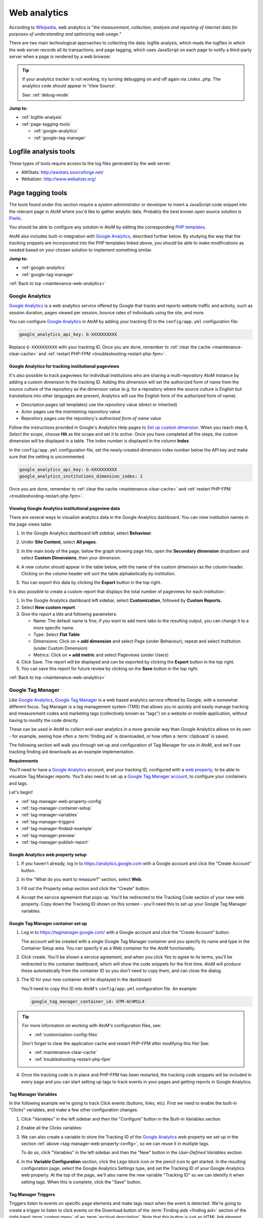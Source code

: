 .. _maintenance-web-analytics:

=============
Web analytics
=============

According to `Wikipedia <https://en.wikipedia.org/wiki/Web_analytics>`__, web
analytics is "*the measurement, collection, analysis and reporting of internet
data for purposes of understanding and optimizing web usage.*"

There are two main technological approaches to collecting the data: logfile
analysis, which reads the logfiles in which the web server records all its
transactions; and page tagging, which uses JavaScript on each page to notify a
third-party server when a page is rendered by a web browser.

.. TIP::

   If your analytics tracker is not working, try turning debugging on and off
   again via ``index.php``. The analytics code should appear in 'View Source'.

   See: :ref:`debug-mode`

**Jump to:**

* :ref:`logfile-analysis`
* :ref:`page-tagging-tools`

  * :ref:`google-analytics`
  * :ref:`google-tag-manager`

.. SEEALSO::

   * :ref:`maintenance-webserver`

.. _logfile-analysis:

Logfile analysis tools
======================

These types of tools require access to the log files generated by the web server.

* AWStats: http://awstats.sourceforge.net/
* Webalizer: http://www.webalizer.org/

.. _page-tagging-tools:

Page tagging tools
==================

The tools found under this section require a system administrator or developer
to insert a JavaScript code snippet into the relevant page in AtoM where you'd
like to gather analytic data. Probably the best known open source solution is
`Piwiki <http://piwik.org/>`_.

You should be able to configure any solution in AtoM by editing the
corresponding 
`PHP templates <https://github.com/artefactual/atom/tree/HEAD/apps/qubit/templates>`_.

AtoM also includes built-in integration with `Google Analytics`_, described
further below. By studying the way that the tracking snippets are incorporated 
into the PHP templates linked above, you should be able to make modifications
as needed based on your chosen solution to implement something similar.  

**Jump to:**

* :ref:`google-analytics`
* :ref:`google-tag-manager`

:ref:`Back to top <maintenance-web-analytics>`

.. _google-analytics:

Google Analytics
----------------

`Google Analytics`_ is a web analytics service offered by Google that tracks and
reports website traffic and activity, such as session duration, pages viewed
per session, bounce rates of individuals using the site, and more. 

You can configure `Google Analytics`_ in AtoM by adding your tracking
ID to the ``config/app.yml`` configuration file:

.. code-block:: yaml

     google_analytics_api_key: G-XXXXXXXXXX

Replace ``G-XXXXXXXXXX`` with your tracking ID. Once you are done, remember to
:ref:`clear the cache <maintenance-clear-cache>` and 
:ref:`restart PHP-FPM <troubleshooting-restart-php-fpm>`.

.. SEEALSO::

   * :ref:`customization-config-files`

.. _google-analytics-repo-pageviews:

Google Analytics for tracking institutional pageviews
+++++++++++++++++++++++++++++++++++++++++++++++++++++

It's also possible to track pageviews for individual institutions who are
sharing a multi-repository AtoM instance by adding a custom dimension to the
tracking ID. Adding this dimension will set the authorized form of name from
the source culture of the repository as the dimension value (e.g. for a
repository where the source culture is English but translations into other
languages are present, Analytics will use the English form of the authorized
form of name).

* Description pages (all templates) use the *repository* value (direct or inherited)
* Actor pages use the *maintaining repository* value
* Repository pages use the repository's *authorized form of name* value

.. SEEALSO::
   
   * :ref:`archival-institutions`
   * :ref:`link-archival-institution`
   * :ref:`link-repo-actor`

Follow the instructions provided in Google's Analytics Help pages to
`Set up custom dimension`_. When you reach step 6, *Select the scope*, choose
**Hit** as the scope and set it to *active*. Once you have completed all the
steps, the custom dimension will be displayed in a table. The index number is
displayed in the column **Index**.

In the ``config/app.yml`` configuration file, set the newly-created dimension
index number below the API key and make sure that the setting is uncommented.

.. code-block:: yaml

     google_analytics_api_key: G-XXXXXXXXXX
     google_analytics_institutions_dimension_index: 1

Once you are done, remember to
:ref:`clear the cache <maintenance-clear-cache>` and 
:ref:`restart PHP-FPM <troubleshooting-restart-php-fpm>`.

.. SEEALSO::

   * :ref:`customization-config-files`

Viewing Google Analytics institutional pageview data
++++++++++++++++++++++++++++++++++++++++++++++++++++

There are several ways to visualize analytics data in the Google Analytics
dashboard. You can view institution names in the page views table:

#. In the Google Analytics dashboard left sidebar, select **Behaviour**.
#. Under **Site Content**, select **All pages**.
#. In the main body of the page, below the graph showing page hits, open the
   **Secondary dimension** dropdown and select **Custom Dimensions**, then your
   dimension.
#. A new column should appear in the table below, with the name of the custom
   dimension as the column header. Clicking on the column header will sort the
   table alphabetically by institution.
#. You can export this data by clicking the **Export** button in the top right.

   .. image:: images/google-analytics-custom-dimension.*
      :align: center
      :width: 90%
      :alt: The Google Analytics page behaviour screen, with the secondary dimension highlighted

It is also possible to create a custom report that displays the total number of
pageviews for each institution:

#. In the Google Analytics dashboard left sidebar, select **Customization**,
   followed by **Custom Reports**.
#. Select **New custom report**.
#. Give the report a title and following parameters:

   * Name: The default name is fine; if you want to add more tabs to the resulting
     output, you can change it to a more specific name.
   * Type: Select **Flat Table**
   * Dimensions: Click on **+ add dimension** and select Page (under Behaviour);
     repeat and select Institution (under Custom Dimension)
   * Metrics: Click on **+ add metric** and select Pageviews (under Users)

#. Click Save. The report will be displayed and can be exported by clicking the
   **Export** button in the top right.
#. You can save this report for future review by clicking on the **Save** button
   in the top right.

:ref:`Back to top <maintenance-web-analytics>`

.. _google-tag-manager:

Google Tag Manager
------------------

Like `Google Analytics`_, `Google Tag Manager`_ is a web based analytics
service offered by Google, with a somewhat different focus. Tag Manager is a
tag management system (TMS) that allows you to quickly and easily manage
tracking and measurement codes and marketing tags (collectively known as
"tags") on a website or mobile application, without having to modify the code
directly.

These can be used in AtoM to collect end-user analytics in a more granular way
than Google Analytics allows on its own - for example, seeing how often a
:term:`finding aid` is downloaded, or how often a :term:`clipboard` is saved. 

The following section will walk you through set-up and configuration of 
Tag Manager for use in AtoM, and we'll use tracking finding aid downloads as
an example implementation. 

**Requirements**

You'll need to have a `Google Analytics`_ account, and your tracking ID, 
configured with a `web property`_, to be able to visualize Tag Manager reports. 
You'll also need to set up a 
`Google Tag Manager account <https://support.google.com/tagmanager/answer/6103696?hl=en&ref_topic=3441530>`__, to configure your
containers and tags.

Let's begin!

* :ref:`tag-manager-web-property-config`
* :ref:`tag-manager-container-setup`
* :ref:`tag-manager-variables`
* :ref:`tag-manager-triggers`
* :ref:`tag-manager-findaid-example`
* :ref:`tag-manager-preview`
* :ref:`tag-manager-publish-report`

.. _tag-manager-web-property-config:

Google Analytics web property setup
+++++++++++++++++++++++++++++++++++

1. If you haven't already, log in to https://analytics.google.com with a Google 
   account and click the "Create Account" button.

.. image:: images/analytics-create-account.*
   :align: center
   :width: 90%
   :alt: Creating an account in Google Analytics

2. In the "What do you want to measure?" section, select **Web**.

.. image:: images/analytics-create-account-measure.*
   :align: center
   :width: 90%
   :alt: Selecting Web while creating a Google Analytics account

3. Fill out the Property setup section and click the "Create" button. 

.. image:: images/analytics-create-account-property.*
   :align: center
   :width: 90%
   :alt: Configuring the Property section while creating an account in Google Analytics

4. Accept the service agreement that pops up. You'll be redirected to the 
   Tracking Code section of your new web property. Copy down the Tracking ID 
   shown on this screen - you'll need this to set up your Google Tag Manager 
   variables.

.. image:: images/analytics-property-tracking-code.*
   :align: center
   :width: 90%
   :alt: The Tracking ID shown in Analytics after accepting the service agreement

.. _tag-manager-container-setup:

Google Tag Manager container set up
+++++++++++++++++++++++++++++++++++

1. Log in to https://tagmanager.google.com/ with a Google account and click the 
   "Create Account" button.

   .. image:: images/gtm-create-account.*
      :align: center
      :width: 90%
      :alt: Creating an account in Google Tag Manager

   The account will be created with a single Google Tag Manager container and
   you specify its name and type in the Container Setup area. You can specify
   it as a Web container for the AtoM functionality.


2. Click create. You'll be shown a service agreement, and when you click Yes
   to agree to its terms, you'll be redirected to the container dashboard,
   which will show the code snippets for the first time. AtoM will produce
   these automatically from the container ID so you don't need to copy them,
   and can close the dialog.

.. image:: images/gtm-snippets.*
   :align: center
   :width: 90%
   :alt: Google Tag Manager code snippets

3. The ID for your new container will be displayed in the dashboard:

   .. image:: images/gtm-dashboard-container-id.*
      :align: center
      :width: 90%
      :alt: Google Tag Manager dashboard, with the container ID highlighted in 
            the top right corner

   You'll need to copy this ID into AtoM's ``config/app.yml`` configuration 
   file. An example: 

   .. code-block:: yaml

      google_tag_manager_container_id: GTM-AC4M1L4

.. TIP:: 

   For more information on working with AtoM's configuration files, see: 

   * :ref:`customization-config-files`

   Don't forget to clear the application cache and restart PHP-FPM after
   modifying this file! See: 

   * :ref:`maintenance-clear-cache`
   * :ref:`troubleshooting-restart-php-fpm`

4. Once the tracking code is in place and PHP-FPM has been restarted, the
   tracking code snippets will be included in every page and you can start
   setting up tags to track events in your pages and getting reports in
   Google Analytics.

.. _tag-manager-variables:

Tag Manager Variables
+++++++++++++++++++++

In the following example we're going to track Click events (buttons, links, 
etc). First we need to enable the built-in "Clicks" variables, and make a few
other configuration changes. 

1. Click "Variables" in the left sidebar and then the "Configure" button in the 
   Built-in Variables section.

.. image:: images/gtm-variables.*
   :align: center
   :width: 90%
   :alt: Google Tag Manager Variables configuration page

2. Enable all the Clicks variables:

.. image:: images/gtm-variables-enable.*
   :align: center
   :width: 90%
   :alt: Google Tag Manager Variables configuration page

3. We can also create a variable to store the Tracking ID of the 
   `Google Analytics`_ web property we set up in the section 
   :ref:`above <tag-manager-web-property-config>`, so we can reuse it in 
   multiple tags. 

   To do so, click "Variables" in the left sidebar and then the "New" button in 
   the *User-Defined Variables* section.

.. image:: images/gtm-variables.*
   :align: center
   :width: 90%
   :alt: Google Tag Manager Variables configuration page

4. In the **Variable Configuration** section, click the Lego block icon or the
   pencil icon to get started. In the resulting configuration page, select the
   Google Analytics Settings type, and set the Tracking ID of your Google
   Analytics web property. At the top of the page, we'll also name the new
   variable "Tracking ID" so we can identify it when setting tags. When this
   is complete, click the "Save" button.

.. image:: images/gtm-variables-tracking-id.*
   :align: center
   :width: 90%
   :alt: Google Tag Manager Variables configuration page

.. _tag-manager-triggers:

Tag Manager Triggers
++++++++++++++++++++

Triggers listen to events on specific page elements and make tags react when
the event is detected. We're going to create a trigger to listen to click
events on the Download button of the :term:`Finding aids <finding aid>` section 
of the right-hand :term:`context menu` of an :term:`archival description`. Note 
that this button is just an HTML link element styled to look like a button. 
Let's set up a trigger for this event. 

.. SEEALSO::

   :ref:`print-finding-aids`

1. Click "Triggers" in the left sidebar, and the "New" button in the Triggers
   section.

.. image:: images/gtm-triggers.*
   :align: center
   :width: 90%
   :alt: Google Tag Manager Triggers page

2. In the Trigger Configuration section click the circled button or the pencil
   icon and choose the "Just Links" trigger type under the Click category.

.. image:: images/gtm-triggers-just-links.*
   :align: center
   :width: 90%
   :alt: Google Tag Manager Triggers page - choosing the trigger type

3. Under "This trigger fires on," select "Some Link Clicks," which allows you
   to define selectors to identify the specific HTML elements you want to
   track. This will depend on the markup of the page and how specific you want
   to be. A selector like ``#action-items a.btn`` (all links that look like a
   button on the right sidebar) might be good enough or ``#action-items
   a.btn[href$=".pdf"]`` (all links that look like a button on the right
   sidebar and where the ``href`` URI ends in ``.pdf``) might be way more
   specific. Name the trigger "Download button" and then click the Save button
   at the top of the screen.

.. image:: images/gtm-triggers-download-button.*
   :align: center
   :width: 90%
   :alt: Google Tag Manager Triggers configuration panel

.. _tag-manager-findaid-example:

Tag example: tracking finding aid downloads
+++++++++++++++++++++++++++++++++++++++++++

Now that we've configured our Variables and Triggers, in the following example
we're going to track how many times users click the :term:`finding aid` Download
button in the right :term:`context menu` of an :term:`archival description`.
We are going to generate a report that groups all these events in the single
category of "Finding Aids," and which shows the URL of their related archival
description.

1. Click "Tags" on the left sidebar and the New button in the Tags section.

.. image:: images/gtm-tags.*
   :align: center
   :width: 90%
   :alt: Google Tag Manager Tags landing page

2. In the Tag Configuration section, click the tag button or the pencil icon
   and choose the "Google Analytics: Universal Analytics" type. For Track Type
   select "Event" and for the Google Analytics Setting, select your Tracking
   ID variable.

.. image:: images/gtm-tags-config.*
   :align: center
   :width: 90%
   :alt: Google Tag Manager Tags configuration panel

3. The Category, Action and Label tracking parameters are arbitrary values
   that become dimensions in the `Google Analytics`_ event reports so you can
   adjust them conveniently. For example, we're going to use the URL of the
   archival description as the Event label, so click the lego block button
   next to the field and select the "Click URL" variable.

.. image:: images/gtm-tags-event.*
   :align: center
   :width: 90%
   :alt: Google Tag Manager Tags configuration panel - setting the Event label

4. In the Triggering section click the circled button or the pencil and choose
   the Download button we configured in the 
   :ref:`previous section <tag-manager-triggers>`.

.. image:: images/gtm-tags-choose-trigger.*
   :align: center
   :width: 90%
   :alt: Google Tag Manager Tags configuration panel - choosing the trigger

5. Finally, name your tag "Finding Aids Download" and click the Save button at
   the top of the screen.

.. image:: images/gtm-tags-finding-aids-download.*
   :align: center
   :width: 90%
   :alt: Google Tag Manager Tags configuration panel - choosing the trigger

We're almost set! Let's preview our work and make sure everything is working
as expected.

.. _tag-manager-preview:

Previewing your Google Tag functionality
++++++++++++++++++++++++++++++++++++++++

Before publishing your new tag you can preview its functionality by clicking
the Preview button in the container dashboard. Once you're in preview mode you
can open a new tab in the same browser and visit your site.

You'll see a Tag Manager pane at the bottom of your page.

.. image:: images/gtm-preview.*
   :align: center
   :width: 90%
   :alt: Previewing your AtoM site via Google Tag Manager

If you click the :term:`finding aid` download button of an 
:term:`archival description`, the PDF will be open in a new tab and you'll see a 
new Click event in the Summary sidebar showing that the tag was successfully 
fired.

.. image:: images/gtm-preview-tag-fired.*
   :align: center
   :width: 90%
   :alt: Previewing a finding aid Click event on your AtoM site via Google 
         Tag Manager

.. _tag-manager-publish-report:

Publishing your tag and getting an Analytics event report
+++++++++++++++++++++++++++++++++++++++++++++++++++++++++

After you check that the tag works you can publish your workspace by clicking
the "Submit" button in the `Google Tag Manager`_ Container dashboard. Set a name 
and description for the version changes and click the "Publish" button.

.. image:: images/gtm-submit.*
   :align: center
   :width: 90%
   :alt: Submitting and publishing your tag in Google Tag Manager

Now you can visit your web property in Google Analytics. You can either check 
the **Realtime > Events** report:

.. image:: images/analytics-realtime.*
   :align: center
   :width: 90%
   :alt: The Realtime Events report in Google Analytics

Or the **Behavior > Events** reports to see the dimensions you defined being 
tracked.

.. image:: images/analytics-behavior.*
   :align: center
   :width: 90%
   :alt: The Behavior Events report in Google Analytics

:ref:`Back to top <maintenance-web-analytics>`

.. _`Google Analytics`: https://analytics.google.com/analytics/web/#/
.. _`Set up custom dimension`: https://support.google.com/analytics/answer/2709829#set_up_custom_dimensions
.. _`Google Tag Manager`: https://www.google.com/tagmanager/
.. _`web property`: https://support.google.com/analytics/answer/1042508?hl=en
